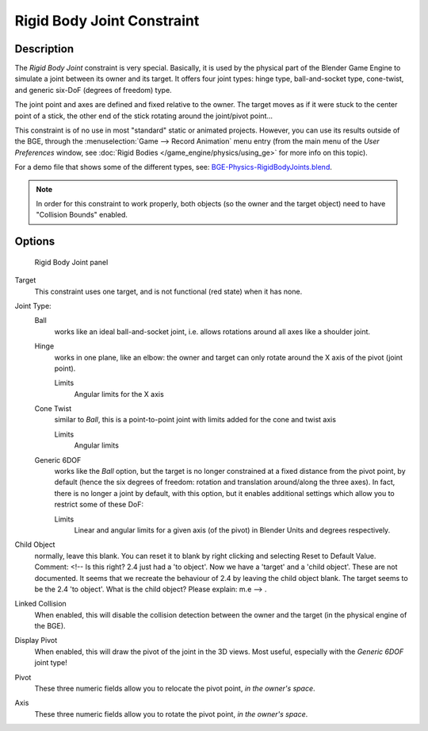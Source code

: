 
..    TODO/Review: {{review
   |text=
   Complete rewrite needed. Unclear and Child object field not explained what it does.
   }} .


***************************
Rigid Body Joint Constraint
***************************

Description
===========

The *Rigid Body Joint* constraint is very special. Basically, it is used by the
physical part of the Blender Game Engine to simulate a joint between its owner and its target.
It offers four joint types: hinge type, ball-and-socket type, cone-twist, and generic six-DoF
(degrees of freedom) type.

The joint point and axes are defined and fixed relative to the owner.
The target moves as if it were stuck to the center point of a stick,
the other end of the stick rotating around the joint/pivot point...

This constraint is of no use in most "standard" static or animated projects. However,
you can use its results outside of the BGE, through the :menuselection:`Game --> Record Animation` menu entry
(from the main menu of the *User Preferences* window,
see :doc:`Rigid Bodies </game_engine/physics/using_ge>` for more info on this topic).


For a demo file that shows some of the different types,
see: `BGE-Physics-RigidBodyJoints.blend
<https://wiki.blender.org/index.php/Media:BGE-Physics-RigidBodyJoints.blend>`__.

.. note::
    In order for this constraint to work properly, both objects (so
    the owner and the target object) need to have "Collision Bounds"
    enabled.

Options
=======

.. figure:: /images/Constraints-Relationship-RigidBodyJoint.jpg
   :width: 304px

   Rigid Body Joint panel


Target
   This constraint uses one target, and is not functional (red state) when it has none.

Joint Type:
   Ball
      works like an ideal ball-and-socket joint, i.e. allows rotations around all axes like a shoulder joint.
   Hinge
      works in one plane, like an elbow: the owner and target can only rotate around the X axis of the pivot
      (joint point).

      Limits
         Angular limits for the X axis
   Cone Twist
      similar to *Ball*, this is a point-to-point joint with limits added for the cone and twist axis

      Limits
         Angular limits
   Generic 6DOF
      works like the *Ball* option,
      but the target is no longer constrained at a fixed distance from the pivot point, by default
      (hence the six degrees of freedom: rotation and translation around/along the three axes).
      In fact, there is no longer a joint by default, with this option,
      but it enables additional settings which allow you to restrict some of these DoF:

      Limits
         Linear and angular limits for a given axis (of the pivot) in Blender Units and degrees respectively.

Child Object
   normally, leave this blank. You can reset it to blank by right clicking and selecting Reset to Default Value.
   Comment: <!-- Is this right? 2.4 just had a 'to object'. Now we have a 'target' and a 'child object'.
   These are not documented. It seems that we recreate the behaviour of 2.4 by leaving the child object blank.
   The target seems to be the 2.4 'to object'. What is the child object? Please explain: m.e --> .

Linked Collision
   When enabled, this will disable the collision detection between the owner and the target
   (in the physical engine of the BGE).

Display Pivot
   When enabled, this will draw the pivot of the joint in the 3D views.
   Most useful, especially with the *Generic 6DOF* joint type!

Pivot
   These three numeric fields allow you to relocate the pivot point, *in the owner's space*.

Axis
   These three numeric fields allow you to rotate the pivot point, *in the owner's space*.


